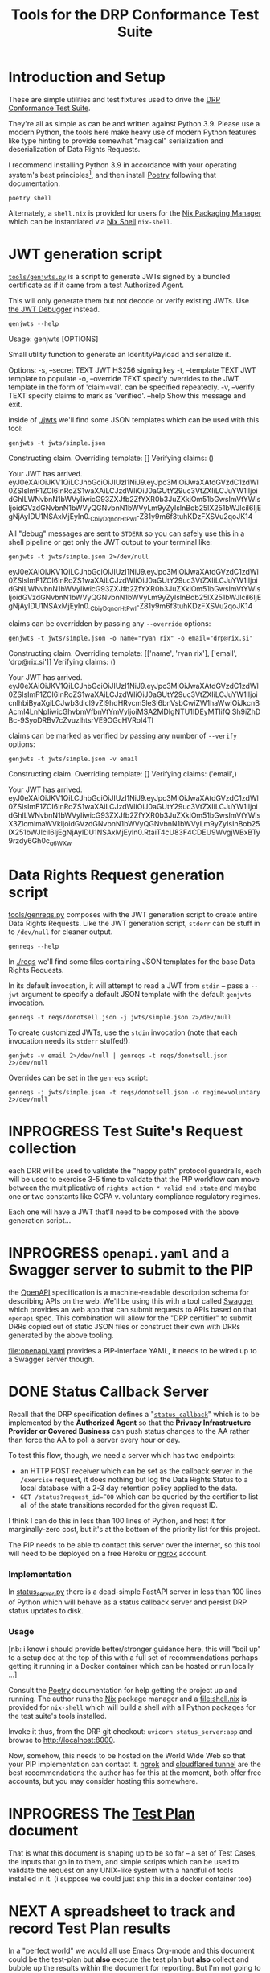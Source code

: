 :PROPERTIES:
:ID:       20220124T185712.222187
:ROAM_REFS: https://docs.google.com/document/d/1SyBKxJvMbpWrHHco8MaelPscXq069gywE78sGrk0wvs/edit#
:END:
#+TITLE: Tools for the DRP Conformance Test Suite
#+filetags: :Project:

* Introduction and Setup

These are simple utilities and test fixtures used to drive the [[id:20211116T134053.585822][DRP Conformance Test Suite]].

They're all as simple as can be and written against Python 3.9. Please use a modern Python, the tools here make heavy use of modern Python features like type hinting to provide somewhat "magical" serialization and deserialization of Data Rights Requests.

I recommend installing Python 3.9 in accordance with your operating system's best principles[fn:1], and then install [[https://python-poetry.org/docs/][Poetry]] following that documentation.

#+begin_src shell
poetry shell
#+end_src

#+results:
:results:
Creating virtualenv datarightsprotocol-SSQrMXUl-py3.9 in /home/rrix/.cache/pypoetry/virtualenvs
Spawning shell within /home/rrix/.cache/pypoetry/virtualenvs/datarightsprotocol-SSQrMXUl-py3.9
. /home/rrix/.cache/pypoetry/virtualenvs/datarightsprotocol-SSQrMXUl-py3.9/bin/activate
echo 'org_babel_sh_eoe'
(datarightsprotocol-SSQrMXUl-py3.9)
:end:

Alternately, a =shell.nix= is provided for users for the [[https://nixos.org/][Nix Packaging Manager]] which can be instantiated via [[https://nixos.wiki/wiki/Development_environment_with_nix-shell][Nix Shell]] =nix-shell=.

* JWT generation script
:LOGBOOK:
- State "DONE"       from "NEXT"       [2022-02-24 Thu 13:35]
:END:

[[file:./tools/genjwts.py][=tools/genjwts.py=]] is a script to generate JWTs signed by a bundled certificate as if it came from a test Authorized Agent.

This will only generate them but not decode or verify existing JWTs. Use [[https://jwt.io][the JWT Debugger]] instead.

#+begin_src shell :results drawer :exports both
genjwts --help
#+end_src

#+results:
:results:
Usage: genjwts [OPTIONS]

  Small utility function to generate an IdentityPayload and serialize it.

Options:
  -s, --secret TEXT    JWT HS256 signing key
  -t, --template TEXT  JWT template to populate
  -o, --override TEXT  specify overrides to the JWT template in the form of
                       'claim=val'. can be specified repeatedly.
  -v, --verify TEXT    specify claims to mark as 'verified'.
  --help               Show this message and exit.
:end:

inside of [[file:./jwts][./jwts]] we'll find some JSON templates which can be used with this tool:

#+begin_src shell :exports both
genjwts -t jwts/simple.json
#+end_src

#+results:
:results:
Constructing claim.
Overriding template: []
Verifying claims: ()

Your JWT has arrived.
eyJ0eXAiOiJKV1QiLCJhbGciOiJIUzI1NiJ9.eyJpc3MiOiJwaXAtdGVzdC1zdWl0ZSIsImF1ZCI6InRoZS1waXAiLCJzdWIiOiJ0aGUtY29uc3VtZXIiLCJuYW1lIjoidGhlLWNvbnN1bWVyIiwicG93ZXJfb2ZfYXR0b3JuZXkiOm51bGwsImVtYWlsIjoidGVzdGNvbnN1bWVyQGNvbnN1bWVyLm9yZyIsInBob25lX251bWJlciI6IjEgNjAyIDU1NSAxMjEyIn0._CbiyDqnorHtPwl-Z81y9m6f3tuhKDzFXSVu2qoJK14
:end:

All "debug" messages are sent to =STDERR= so you can safely use this in a shell pipeline or get only the JWT output to your terminal like:

#+begin_src shell :exports both
genjwts -t jwts/simple.json 2>/dev/null
#+end_src

#+results:
:results:
eyJ0eXAiOiJKV1QiLCJhbGciOiJIUzI1NiJ9.eyJpc3MiOiJwaXAtdGVzdC1zdWl0ZSIsImF1ZCI6InRoZS1waXAiLCJzdWIiOiJ0aGUtY29uc3VtZXIiLCJuYW1lIjoidGhlLWNvbnN1bWVyIiwicG93ZXJfb2ZfYXR0b3JuZXkiOm51bGwsImVtYWlsIjoidGVzdGNvbnN1bWVyQGNvbnN1bWVyLm9yZyIsInBob25lX251bWJlciI6IjEgNjAyIDU1NSAxMjEyIn0._CbiyDqnorHtPwl-Z81y9m6f3tuhKDzFXSVu2qoJK14
:end:

claims can be overridden by passing any =--override= options:

#+begin_src shell :exports both
genjwts -t jwts/simple.json -o name="ryan rix" -o email="drp@rix.si" 
#+end_src

#+results:
:results:
Constructing claim.
Overriding template: [['name', 'ryan rix'], ['email', 'drp@rix.si']]
Verifying claims: ()

Your JWT has arrived.
eyJ0eXAiOiJKV1QiLCJhbGciOiJIUzI1NiJ9.eyJpc3MiOiJwaXAtdGVzdC1zdWl0ZSIsImF1ZCI6InRoZS1waXAiLCJzdWIiOiJ0aGUtY29uc3VtZXIiLCJuYW1lIjoicnlhbiByaXgiLCJwb3dlcl9vZl9hdHRvcm5leSI6bnVsbCwiZW1haWwiOiJkcnBAcml4LnNpIiwicGhvbmVfbnVtYmVyIjoiMSA2MDIgNTU1IDEyMTIifQ.Sh9iZhDBc-9SyoDRBv7cZvuzlhtsrVE9OGcHVRoI4TI
:end:

claims can be marked as verified by passing any number of =--verify= options:

#+begin_src shell :exports both
genjwts -t jwts/simple.json -v email
#+end_src

#+results:
:results:
Constructing claim.
Overriding template: []
Verifying claims: ('email',)

Your JWT has arrived.
eyJ0eXAiOiJKV1QiLCJhbGciOiJIUzI1NiJ9.eyJpc3MiOiJwaXAtdGVzdC1zdWl0ZSIsImF1ZCI6InRoZS1waXAiLCJzdWIiOiJ0aGUtY29uc3VtZXIiLCJuYW1lIjoidGhlLWNvbnN1bWVyIiwicG93ZXJfb2ZfYXR0b3JuZXkiOm51bGwsImVtYWlsX3ZlcmlmaWVkIjoidGVzdGNvbnN1bWVyQGNvbnN1bWVyLm9yZyIsInBob25lX251bWJlciI6IjEgNjAyIDU1NSAxMjEyIn0.RtaiT4cU83F4CDEU9WvgjWBxBTy9rzdy6Gh0c_q6WXw
:end:

* Data Rights Request generation script

[[file:./tools/genreqs.py][tools/genreqs.py]] composes with the JWT generation script to create entire Data Rights Requests. Like the JWT generation script, =stderr= can be stuff in to =/dev/null= for cleaner output.

#+begin_src shell
genreqs --help
#+end_src

#+results:
:results:
Usage: genreqs [OPTIONS]

  Small utility function to generate a DataRightsRequest and serialize it.

Options:
  -t, --template FILENAME  DRR template to populate.
  -j, --jwt FILENAME       Generate a JWT using the specified template,
                           otherwise read a serialized JWT from stdin (&
                           probably out of genjwts.py)
  -o, --override TEXT      Specify overrides to DRR values. Values specified
                           as a list will be overwritten on first override,
                           then appended to after, if that makes sense.
  --help                   Show this message and exit.
:end:

In [[file:./reqs/][./reqs]] we'll find some files containing JSON templates for the base Data Rights Requests.

In its default invocation, it will attempt to read a JWT from =stdin= -- pass a =--jwt= argument to specify a default JSON template with the default =genjwts= invocation.

#+begin_src shell
genreqs -t reqs/donotsell.json -j jwts/simple.json 2>/dev/null
#+end_src

#+results:
:results:
{"meta": {"version": "0.4"}, "relationships": [], "regime": "ccpa", "exercise": ["sale:opt-out"], "identity": "eyJ0eXAiOiJKV1QiLCJhbGciOiJIUzI1NiJ9.eyJpc3MiOiJwaXAtdGVzdC1zdWl0ZSIsImF1ZCI6InRoZS1waXAiLCJzdWIiOiJ0aGUtY29uc3VtZXIiLCJuYW1lIjoidGhlLWNvbnN1bWVyIiwicG93ZXJfb2ZfYXR0b3JuZXkiOm51bGwsImVtYWlsIjoidGVzdGNvbnN1bWVyQGNvbnN1bWVyLm9yZyIsInBob25lX251bWJlciI6IjEgNjAyIDU1NSAxMjEyIn0._CbiyDqnorHtPwl-Z81y9m6f3tuhKDzFXSVu2qoJK14"}
:end:

To create customized JWTs, use the =stdin= invocation (note that each invocation needs its =stderr= stuffed!):

#+begin_src shell
genjwts -v email 2>/dev/null | genreqs -t reqs/donotsell.json 2>/dev/null
#+end_src

#+results:
:results:
{
  "meta": {
    "version": "0.4"
  },
  "relationships": [],
  "regime": "ccpa",
  "exercise": [
    "sale:opt-out"
  ],
  "identity": "eyJ0eXAiOiJKV1QiLCJhbGciOiJIUzI1NiJ9.eyJpc3MiOiJwaXAtdGVzdC1zdWl0ZSIsImF1ZCI6InRoZS1waXAiLCJzdWIiOiJ0aGUtY29uc3VtZXIiLCJuYW1lIjoidGhlLWNvbnN1bWVyIiwicG93ZXJfb2ZfYXR0b3JuZXkiOm51bGwsImVtYWlsX3ZlcmlmaWVkIjoidGVzdGNvbnN1bWVyQGNvbnN1bWVyLm9yZyIsInBob25lX251bWJlciI6IjEgNjAyIDU1NSAxMjEyIn0.RtaiT4cU83F4CDEU9WvgjWBxBTy9rzdy6Gh0c_q6WXw\n"
}
:end:

Overrides can be set in the =genreqs= script:

#+begin_src shell
genreqs -j jwts/simple.json -t reqs/donotsell.json -o regime=voluntary 2>/dev/null
#+end_src

#+results:
:results:
{"meta": {"version": "0.4"}, "relationships": [], "regime": ["voluntary"], "exercise": ["sale:opt-out"], "identity": "eyJ0eXAiOiJKV1QiLCJhbGciOiJIUzI1NiJ9.eyJpc3MiOiJwaXAtdGVzdC1zdWl0ZSIsImF1ZCI6InRoZS1waXAiLCJzdWIiOiJ0aGUtY29uc3VtZXIiLCJuYW1lIjoidGhlLWNvbnN1bWVyIiwicG93ZXJfb2ZfYXR0b3JuZXkiOm51bGwsImVtYWlsIjoidGVzdGNvbnN1bWVyQGNvbnN1bWVyLm9yZyIsInBob25lX251bWJlciI6IjEgNjAyIDU1NSAxMjEyIn0._CbiyDqnorHtPwl-Z81y9m6f3tuhKDzFXSVu2qoJK14"}
:end:

* INPROGRESS Test Suite's Request collection
:LOGBOOK:
- State "INPROGRESS" from "NEXT"       [2022-03-05 Sat 14:02]
:END:

each DRR will be used to validate the "happy path" protocol guardrails, each will be used to exercise 3-5 time to validate that the PIP workflow can move between the multiplicative of =rights action * valid end state= and maybe one or two constants like CCPA v. voluntary compliance regulatory regimes.

Each one will have a JWT that'll need to be composed with the above generation script...

* INPROGRESS =openapi.yaml= and a Swagger server to submit to the PIP
:LOGBOOK:
- State "INPROGRESS" from "NEXT"       [2022-02-09 Wed 17:13]
:END:

the [[https://www.openapis.org/][OpenAPI]] specification is a machine-readable description schema for describing APIs on the web. We'll be using this with a tool called [[https://swagger.io/][Swagger]] which provides an web app that can submit requests to APIs based on that =openapi= spec. This combination will allow for the "DRP certifier" to submit DRRs copied out of static JSON files or construct their own with DRRs generated by the above tooling.

[[file:openapi.yaml]] provides a PIP-interface YAML, it needs to be wired up to a Swagger server though.

* DONE Status Callback Server
:PROPERTIES:
:ID:       20220209T183517.086963
:END:
:LOGBOOK:
- State "DONE"       from              [2022-02-09 Wed 17:13]
:END:

Recall that the DRP specification defines a "[[https://github.com/rrix/data-rights-protocol/blob/main/data-rights-protocol.md#204-post-status_callback-data-rights-status-callback-endpoint][=status_callback=]]" which is to be implemented by the *Authorized Agent* so that the *Privacy Infrastructure Provider or Covered Business* can push status changes to the AA rather than force the AA to poll a server every hour or day.

To test this flow, though, we need a server which has two endpoints:

- an HTTP POST receiver which can be set as the callback server in the =/exercise= request, it does nothing but log the Data Rights Status to a local database with a 2-3 day retention policy applied to the data.
- =GET /status?request_id=FOO= which can be queried by the certifier to list all of the state transitions recorded for the given request ID.

I think I can do this in less than 100 lines of Python, and host it for marginally-zero cost, but it's at the bottom of the priority list for this project.

The PIP needs to be able to contact this server over the internet, so this tool will need to be deployed on a free Heroku or [[https://ngrok.com/][ngrok]] account.

*** Implementation

In [[file:status_server.py][status_server.py]] there is a dead-simple FastAPI server in less than 100 lines of Python which will behave as a status callback server and persist DRP status updates to disk.

*** Usage

[nb: i know i should provide better/stronger guidance here, this will "boil up" to a setup doc at the top of this with a full set of recommendations perhaps getting it running in a Docker container which can be hosted or run locally ...]

Consult the [[https://python-poetry.org/docs/][Poetry]] documentation for help getting the project up and running. The author runs the [[https://nixos.org/][Nix]] package manager and a [[file:shell.nix]] is provided for =nix-shell= which will build a shell with all Python packages for the test suite's tools installed.

Invoke it thus, from the DRP git checkout: =uvicorn status_server:app= and browse to [[http://localhost:8000]].

Now, somehow, this needs to be hosted on the World Wide Web so that your PIP implementation can contact it. [[https://ngrok.com/][ngrok]] and [[https://developers.cloudflare.com/cloudflare-one/connections/connect-apps/install-and-setup][cloudflared tunnel]] are the best recommendations the author has for this at the moment, both offer free accounts, but you may consider hosting this somewhere.

* INPROGRESS The [[id:20220209T171652.987733][Test Plan]] document
:LOGBOOK:
- State "INPROGRESS" from              [2022-02-09 Wed 17:13]
:END:

That is what this document is shaping up to be so far -- a set of Test Cases, the inputs that go in to them, and simple scripts which can be used to validate the request on any UNIX-like system with a handful of tools installed in it. (i suppose we could just ship this in a docker container too)

* NEXT A spreadsheet to track and record Test Plan results

In a "perfect world" we would all use Emacs Org-mode and this document could be the test-plan but *also* execute the test plan but *also* collect and bubble up the results within the document for reporting. But I'm not going to ask you to use an obscure markup language to work with this system.

Instead, you get a spreadsheet which can be used to collect the results of each test plan for review, and this will link back to the test plan document where appropriate.

This spreadsheet will be used to refine the database schema for a future automated test suite.

* Footnotes

[fn:1] I will note that the author has not verified that this works on macOS or Windows. There is an assumption within this document and the Test Suite that you will have access to a POSIX-style shell. I have no idea how =poetry shell= works in cmd.exe or powershell, I would highly recommend setting up a WSL2 system. My apologies.
